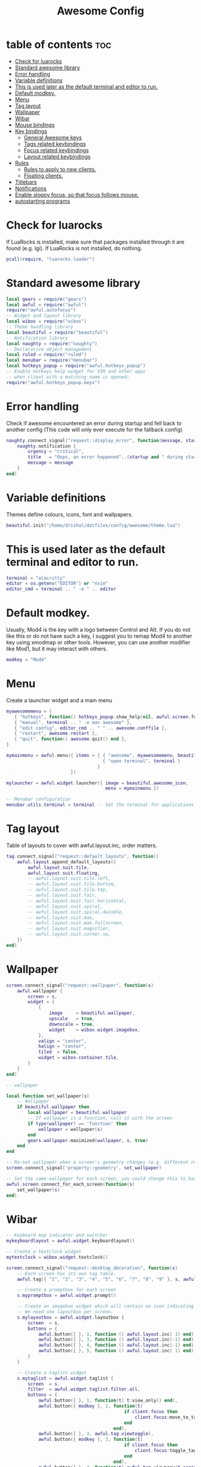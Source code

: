 #+TITLE: Awesome Config
#+PROPERTY: header-args :tangle ~/.config/awesome/rc.lua
* table of contents :toc:
- [[#check-for-luarocks][Check for luarocks]]
- [[#standard-awesome-library][Standard awesome library]]
-  [[#error-handling][Error handling]]
- [[#variable-definitions][Variable definitions]]
- [[#this-is-used-later-as-the-default-terminal-and-editor-to-run][This is used later as the default terminal and editor to run.]]
- [[#default-modkey][Default modkey.]]
- [[#menu][Menu]]
- [[#tag-layout][Tag layout]]
- [[#wallpaper][Wallpaper]]
- [[#wibar][Wibar]]
- [[#mouse-bindings][Mouse bindings]]
- [[#key-bindings][Key bindings]]
  - [[#general-awesome-keys][General Awesome keys]]
  - [[#tags-related-keybindings][Tags related keybindings]]
  - [[#focus-related-keybindings][Focus related keybindings]]
  - [[#layout-related-keybindings][Layout related keybindings]]
- [[#rules][Rules]]
  - [[#rules-to-apply-to-new-clients][Rules to apply to new clients.]]
  - [[#floating-clients][Floating clients.]]
- [[#titlebars][Titlebars]]
- [[#notifications][Notifications]]
-  [[#enable-sloppy-focus-so-that-focus-follows-mouse][Enable sloppy focus, so that focus follows mouse.]]
- [[#autostarting-programs][autostarting programs]]

* Check for luarocks
If LuaRocks is installed, make sure that packages installed through it are
 found (e.g. lgi). If LuaRocks is not installed, do nothing.

 #+begin_src lua
 pcall(require, "luarocks.loader")
 #+end_src

* Standard awesome library
 #+begin_src lua
local gears = require("gears")
local awful = require("awful")
require("awful.autofocus")
-- Widget and layout library
local wibox = require("wibox")
-- Theme handling library
local beautiful = require("beautiful")
-- Notification library
local naughty = require("naughty")
-- Declarative object management
local ruled = require("ruled")
local menubar = require("menubar")
local hotkeys_popup = require("awful.hotkeys_popup")
-- Enable hotkeys help widget for VIM and other apps
-- when client with a matching name is opened:
require("awful.hotkeys_popup.keys")

 #+end_src
*  Error handling
Check if awesome encountered an error during startup and fell back to
another config (This code will only ever execute for the fallback config)

 #+begin_src lua
naughty.connect_signal("request::display_error", function(message, startup)
    naughty.notification {
        urgency = "critical",
        title   = "Oops, an error happened"..(startup and " during startup!" or "!"),
        message = message
    }
end)

 #+end_src
* Variable definitions
Themes define colours, icons, font and wallpapers.

 #+begin_src lua
 beautiful.init("/home/drishal/dotfiles/config/awesome/theme.lua")
 #+end_src

* This is used later as the default terminal and editor to run.
 #+begin_src lua
terminal = "alacritty"
editor = os.getenv("EDITOR") or "nvim"
editor_cmd = terminal .. " -e " .. editor
 #+end_src

* Default modkey.
Usually, Mod4 is the key with a logo between Control and Alt.
If you do not like this or do not have such a key,
I suggest you to remap Mod4 to another key using xmodmap or other tools.
However, you can use another modifier like Mod1, but it may interact with others.

#+begin_src lua
modkey = "Mod4"
#+end_src

* Menu
 Create a launcher widget and a main menu
 #+begin_src lua
myawesomemenu = {
   { "hotkeys", function() hotkeys_popup.show_help(nil, awful.screen.focused()) end },
   { "manual", terminal .. " -e man awesome" },
   { "edit config", editor_cmd .. " " .. awesome.conffile },
   { "restart", awesome.restart },
   { "quit", function() awesome.quit() end },
}

mymainmenu = awful.menu({ items = { { "awesome", myawesomemenu, beautiful.awesome_icon },
                                    { "open terminal", terminal }
                                  }
                        })

mylauncher = awful.widget.launcher({ image = beautiful.awesome_icon,
                                     menu = mymainmenu })

-- Menubar configuration
menubar.utils.terminal = terminal -- Set the terminal for applications that require it

 #+end_src
* Tag layout
Table of layouts to cover with awful.layout.inc, order matters.
#+begin_src lua 
tag.connect_signal("request::default_layouts", function()
    awful.layout.append_default_layouts({
        awful.layout.suit.tile,
        awful.layout.suit.floating,
        -- awful.layout.suit.tile.left,
        -- awful.layout.suit.tile.bottom,
        -- awful.layout.suit.tile.top,
        -- awful.layout.suit.fair,
        -- awful.layout.suit.fair.horizontal,
        -- awful.layout.suit.spiral,
        -- awful.layout.suit.spiral.dwindle,
        -- awful.layout.suit.max,
        -- awful.layout.suit.max.fullscreen,
        -- awful.layout.suit.magnifier,
        -- awful.layout.suit.corner.nw,
    })
end)
#+end_src



* Wallpaper
#+begin_src lua :tangle no
screen.connect_signal("request::wallpaper", function(s)
    awful.wallpaper {
        screen = s,
        widget = {
            {
                image     = beautiful.wallpaper,
                upscale   = true,
                downscale = true,
                widget    = wibox.widget.imagebox,
            },
            valign = "center",
            halign = "center",
            tiled  = false,
            widget = wibox.container.tile,
        }
    }
end)
#+end_src

#+begin_src lua
-- wallpaper

local function set_wallpaper(s)
    -- Wallpaper
    if beautiful.wallpaper then
        local wallpaper = beautiful.wallpaper
        -- If wallpaper is a function, call it with the screen
        if type(wallpaper) == 'function' then
            wallpaper = wallpaper(s)
        end
        gears.wallpaper.maximized(wallpaper, s, true)
    end
end

-- Re-set wallpaper when a screen's geometry changes (e.g. different resolution)
screen.connect_signal('property::geometry', set_wallpaper)

-- Set the same wallpaper for each screen, you could change this to have different wallpapers on each screen.
awful.screen.connect_for_each_screen(function(s)
    set_wallpaper(s)
end)
#+end_src

* Wibar
#+begin_src lua
-- Keyboard map indicator and switcher
mykeyboardlayout = awful.widget.keyboardlayout()

-- Create a textclock widget
mytextclock = wibox.widget.textclock()

screen.connect_signal("request::desktop_decoration", function(s)
    -- Each screen has its own tag table.
    awful.tag({ "1", "2", "3", "4", "5", "6", "7", "8", "9" }, s, awful.layout.layouts[1])

    -- Create a promptbox for each screen
    s.mypromptbox = awful.widget.prompt()

    -- Create an imagebox widget which will contain an icon indicating which layout we're using.
    -- We need one layoutbox per screen.
    s.mylayoutbox = awful.widget.layoutbox {
        screen  = s,
        buttons = {
            awful.button({ }, 1, function () awful.layout.inc( 1) end),
            awful.button({ }, 3, function () awful.layout.inc(-1) end),
            awful.button({ }, 4, function () awful.layout.inc(-1) end),
            awful.button({ }, 5, function () awful.layout.inc( 1) end),
        }
    }

    -- Create a taglist widget
    s.mytaglist = awful.widget.taglist {
        screen  = s,
        filter  = awful.widget.taglist.filter.all,
        buttons = {
            awful.button({ }, 1, function(t) t:view_only() end),
            awful.button({ modkey }, 1, function(t)
                                            if client.focus then
                                                client.focus:move_to_tag(t)
                                            end
                                        end),
            awful.button({ }, 3, awful.tag.viewtoggle),
            awful.button({ modkey }, 3, function(t)
                                            if client.focus then
                                                client.focus:toggle_tag(t)
                                            end
                                        end),
            awful.button({ }, 4, function(t) awful.tag.viewprev(t.screen) end),
            awful.button({ }, 5, function(t) awful.tag.viewnext(t.screen) end),
        }
    }

    -- Create a tasklist widget
    s.mytasklist = awful.widget.tasklist {
        screen  = s,
        filter  = awful.widget.tasklist.filter.currenttags,
        buttons = {
            awful.button({ }, 1, function (c)
                c:activate { context = "tasklist", action = "toggle_minimization" }
            end),
            awful.button({ }, 3, function() awful.menu.client_list { theme = { width = 250 } } end),
            awful.button({ }, 4, function() awful.client.focus.byidx(-1) end),
            awful.button({ }, 5, function() awful.client.focus.byidx( 1) end),
        }
    }

    -- Create the wibox
    s.mywibox = awful.wibar {
        position = "top",
        screen   = s,
        widget   = {
            layout = wibox.layout.align.horizontal,
            { -- Left widgets
                layout = wibox.layout.fixed.horizontal,
                mylauncher,
                s.mytaglist,
                s.mypromptbox,
            },
            s.mytasklist, -- Middle widget
            { -- Right widgets
                layout = wibox.layout.fixed.horizontal,
                mykeyboardlayout,
                wibox.widget.systray(),
                mytextclock,
                s.mylayoutbox,
            },
        }
    }
end)

#+end_src

* Mouse bindings
#+begin_src lua
awful.mouse.append_global_mousebindings({
    awful.button({ }, 3, function () mymainmenu:toggle() end),
    awful.button({ }, 4, awful.tag.viewprev),
    awful.button({ }, 5, awful.tag.viewnext),
})
#+end_src

* Key bindings

** General Awesome keys

#+begin_src lua
awful.keyboard.append_global_keybindings({
    awful.key({ modkey,           }, "s",      hotkeys_popup.show_help,
              {description="show help", group="awesome"}),

    awful.key({ modkey,           }, "w", function () mymainmenu:show() end,
              {description = "show main menu", group = "awesome"}),

    awful.key({ modkey, "Shift" }, "r", awesome.restart,
              {description = "reload awesome", group = "awesome"}),

    awful.key({ modkey, "Shift"   }, "q", awesome.quit,
              {description = "quit awesome", group = "awesome"}),

    awful.key({ modkey }, "x",
              function ()
                  awful.prompt.run {
                    prompt       = "Run Lua code: ",
                    textbox      = awful.screen.focused().mypromptbox.widget,
                    exe_callback = awful.util.eval,
                    history_path = awful.util.get_cache_dir() .. "/history_eval"
                  }
              end,
              {description = "lua execute prompt", group = "awesome"}),

    awful.key({ modkey,           }, "Return", function () awful.spawn(terminal) end,
              {description = "open a terminal", group = "launcher"}),

    awful.key({ modkey, "Shift"  }, "f", function () awful.spawn("firefox") end,
	      {description = "Open a browser", group = "launcher"}),

    awful.key({ modkey  }, "d", function () awful.spawn("rofi -show drun -icon-theme Papirus -show-icons") end,
	      {description = "rofi app launcher", group = "launcher"}),

    awful.key({ modkey  }, "a", function () awful.spawn("emacsclient -c") end,
	      {description = "rofi app launcher", group = "launcher"}),

  awful.key({ modkey  }, "e", function () awful.spawn("thunar") end,
	      {description = "rofi app launcher", group = "launcher"}),

    awful.key({ modkey },            "r",     function () awful.screen.focused().mypromptbox:run() end,
              {description = "run prompt", group = "launcher"}),

    awful.key({ modkey }, "p", function() menubar.show() end,
              {description = "show the menubar", group = "launcher"}),
})

#+end_src
** Tags related keybindings
#+begin_src lua
awful.keyboard.append_global_keybindings({
    awful.key({ modkey,           }, "Left",   awful.tag.viewprev,
              {description = "view previous", group = "tag"}),
    awful.key({ modkey,           }, "Right",  awful.tag.viewnext,
              {description = "view next", group = "tag"}),
    awful.key({ modkey,           }, "Escape", awful.tag.history.restore,
              {description = "go back", group = "tag"}),
})

#+end_src
** Focus related keybindings
#+begin_src lua
awful.keyboard.append_global_keybindings({
    awful.key({ modkey,           }, "j",
        function ()
            awful.client.focus.byidx( 1)
        end,
        {description = "focus next by index", group = "client"}
    ),
    awful.key({ modkey,           }, "k",
        function ()
            awful.client.focus.byidx(-1)
        end,
        {description = "focus previous by index", group = "client"}
    ),
    awful.key({ modkey,           }, "Tab",
        function ()
            awful.client.focus.history.previous()
            if client.focus then
                client.focus:raise()
            end
        end,
        {description = "go back", group = "client"}),
    awful.key({ modkey, "Control" }, "j", function () awful.screen.focus_relative( 1) end,
              {description = "focus the next screen", group = "screen"}),
    awful.key({ modkey, "Control" }, "k", function () awful.screen.focus_relative(-1) end,
              {description = "focus the previous screen", group = "screen"}),
    awful.key({ modkey, "Control" }, "n",
              function ()
                  local c = awful.client.restore()
                  -- Focus restored client
                  if c then
                    c:activate { raise = true, context = "key.unminimize" }
                  end
              end,
              {description = "restore minimized", group = "client"}),
})
#+end_src

** Layout related keybindings
#+begin_src lua
awful.keyboard.append_global_keybindings({
    awful.key({ modkey, "Shift"   }, "j", function () awful.client.swap.byidx(  1)    end,
              {description = "swap with next client by index", group = "client"}),

    awful.key({ modkey, "Shift"   }, "k", function () awful.client.swap.byidx( -1)    end,
              {description = "swap with previous client by index", group = "client"}),
    
    awful.key({ modkey,           }, "u", awful.client.urgent.jumpto,
              {description = "jump to urgent client", group = "client"}),

    awful.key({ modkey,           }, "l",     function () awful.tag.incmwfact( 0.05)          end,
              {description = "increase master width factor", group = "layout"}),

    awful.key({ modkey,           }, "h",     function () awful.tag.incmwfact(-0.05)          end,
              {description = "decrease master width factor", group = "layout"}),

    awful.key({ modkey, "Shift"   }, "h",     function () awful.tag.incnmaster( 1, nil, true) end,
              {description = "increase the number of master clients", group = "layout"}),

    awful.key({ modkey, "Shift"   }, "l",     function () awful.tag.incnmaster(-1, nil, true) end,
              {description = "decrease the number of master clients", group = "layout"}),

    awful.key({ modkey, "Control" }, "h",     function () awful.tag.incncol( 1, nil, true)    end,
              {description = "increase the number of columns", group = "layout"}),

    awful.key({ modkey, "Control" }, "l",     function () awful.tag.incncol(-1, nil, true)    end,
              {description = "decrease the number of columns", group = "layout"}),

    awful.key({ modkey,           }, "space", function () awful.layout.inc( 1)                end,
              {description = "select next", group = "layout"}),

    awful.key({ modkey, "Shift"   }, "space", function () awful.layout.inc(-1)                end,
              {description = "select previous", group = "layout"}),
})


awful.keyboard.append_global_keybindings({
    awful.key {
        modifiers   = { modkey },
        keygroup    = "numrow",
        description = "only view tag",
        group       = "tag",
        on_press    = function (index)
            local screen = awful.screen.focused()
            local tag = screen.tags[index]
            if tag then
                tag:view_only()
            end
        end,
    },
    awful.key {
        modifiers   = { modkey, "Control" },
        keygroup    = "numrow",
        description = "toggle tag",
        group       = "tag",
        on_press    = function (index)
            local screen = awful.screen.focused()
            local tag = screen.tags[index]
            if tag then
                awful.tag.viewtoggle(tag)
            end
        end,
    },
    awful.key {
        modifiers = { modkey, "Shift" },
        keygroup    = "numrow",
        description = "move focused client to tag",
        group       = "tag",
        on_press    = function (index)
            if client.focus then
                local tag = client.focus.screen.tags[index]
                if tag then
                    client.focus:move_to_tag(tag)
                end
            end
        end,
    },
    awful.key {
        modifiers   = { modkey, "Control", "Shift" },
        keygroup    = "numrow",
        description = "toggle focused client on tag",
        group       = "tag",
        on_press    = function (index)
            if client.focus then
                local tag = client.focus.screen.tags[index]
                if tag then
                    client.focus:toggle_tag(tag)
                end
            end
        end,
    },
    awful.key {
        modifiers   = { modkey },
        keygroup    = "numpad",
        description = "select layout directly",
        group       = "layout",
        on_press    = function (index)
            local t = awful.screen.focused().selected_tag
            if t then
                t.layout = t.layouts[index] or t.layout
            end
        end,
    }
})

client.connect_signal("request::default_mousebindings", function()
    awful.mouse.append_client_mousebindings({
        awful.button({ }, 1, function (c)
            c:activate { context = "mouse_click" }
        end),
        awful.button({ modkey }, 1, function (c)
            c:activate { context = "mouse_click", action = "mouse_move"  }
        end),
        awful.button({ modkey }, 3, function (c)
            c:activate { context = "mouse_click", action = "mouse_resize"}
        end),
    })
end)

client.connect_signal("request::default_keybindings", function()
    awful.keyboard.append_client_keybindings({
        awful.key({ modkey,           }, "f",
            function (c)
                c.fullscreen = not c.fullscreen
                c:raise()
            end,
            {description = "toggle fullscreen", group = "client"}),
        awful.key({ modkey   }, "q",      function (c) c:kill()                         end,
                {description = "close", group = "client"}),
        awful.key({ modkey, "Control" }, "space",  awful.client.floating.toggle                     ,
                {description = "toggle floating", group = "client"}),
        awful.key({ modkey, "Control" }, "Return", function (c) c:swap(awful.client.getmaster()) end,
                {description = "move to master", group = "client"}),
        awful.key({ modkey,           }, "o",      function (c) c:move_to_screen()               end,
                {description = "move to screen", group = "client"}),
        awful.key({ modkey,           }, "t",      function (c) c.ontop = not c.ontop            end,
                {description = "toggle keep on top", group = "client"}),
        awful.key({ modkey,           }, "n",
            function (c)
                -- The client currently has the input focus, so it cannot be
                -- minimized, since minimized clients can't have the focus.
                c.minimized = true
            end ,
            {description = "minimize", group = "client"}),
        awful.key({ modkey,           }, "m",
            function (c)
                c.maximized = not c.maximized
                c:raise()
            end ,
            {description = "(un)maximize", group = "client"}),
        awful.key({ modkey, "Control" }, "m",
            function (c)
                c.maximized_vertical = not c.maximized_vertical
                c:raise()
            end ,
            {description = "(un)maximize vertically", group = "client"}),
        awful.key({ modkey, "Shift"   }, "m",
            function (c)
                c.maximized_horizontal = not c.maximized_horizontal
                c:raise()
            end ,
            {description = "(un)maximize horizontally", group = "client"}),
    })
end)


#+end_src

* Rules
** Rules to apply to new clients.
#+begin_src lua

ruled.client.connect_signal("request::rules", function()
    -- All clients will match this rule.
    ruled.client.append_rule {
        id         = "global",
        rule       = { },
        properties = {
            focus     = awful.client.focus.filter,
            raise     = true,
            screen    = awful.screen.preferred,
            placement = awful.placement.no_overlap+awful.placement.no_offscreen
        }
    }

#+end_src

** Floating clients.
#+begin_src lua

    ruled.client.append_rule {
        id       = "floating",
        rule_any = {
            instance = { "copyq", "pinentry" },
            class    = {
                "Arandr", "Blueman-manager", "Gpick", "Kruler", "Sxiv",
                "Tor Browser", "Wpa_gui", "veromix", "xtightvncviewer"
            },
            -- Note that the name property shown in xprop might be set slightly after creation of the client
            -- and the name shown there might not match defined rules here.
            name    = {
                "Event Tester",  -- xev.
            },
            role    = {
                "AlarmWindow",    -- Thunderbird's calendar.
                "ConfigManager",  -- Thunderbird's about:config.
                "pop-up",         -- e.g. Google Chrome's (detached) Developer Tools.
            }
        },
        properties = { floating = true }
    }

    -- Add titlebars to normal clients and dialogs
    -- ruled.client.append_rule {
    --     id         = "titlebars",
    --     rule_any   = { type = { "normal", "dialog" } },
    --     properties = { titlebars_enabled = true      }
    -- }

    -- Set Firefox to always map on the tag named "2" on screen 1.
    -- ruled.client.append_rule {
    --     rule       = { class = "Firefox"     },
    --     properties = { screen = 1, tag = "2" }
    -- }
end)
#+end_src

* Titlebars
Add a titlebar if titlebars_enabled is set to true in the rules.
#+begin_src lua
client.connect_signal("request::titlebars", function(c)
    -- buttons for the titlebar
    local buttons = {
        awful.button({ }, 1, function()
            c:activate { context = "titlebar", action = "mouse_move"  }
        end),
        awful.button({ }, 3, function()
            c:activate { context = "titlebar", action = "mouse_resize"}
        end),
    }

    awful.titlebar(c).widget = {
        { -- Left
            awful.titlebar.widget.iconwidget(c),
            buttons = buttons,
            layout  = wibox.layout.fixed.horizontal
        },
        { -- Middle
            { -- Title
                align  = "center",
                widget = awful.titlebar.widget.titlewidget(c)
            },
            buttons = buttons,
            layout  = wibox.layout.flex.horizontal
        },
        { -- Right
            awful.titlebar.widget.floatingbutton (c),
            awful.titlebar.widget.maximizedbutton(c),
            awful.titlebar.widget.stickybutton   (c),
            awful.titlebar.widget.ontopbutton    (c),
            awful.titlebar.widget.closebutton    (c),
            layout = wibox.layout.fixed.horizontal()
        },
        layout = wibox.layout.align.horizontal
    }
end)
#+end_src
* Notifications
#+begin_src lua
ruled.notification.connect_signal('request::rules', function()
    -- All notifications will match this rule.
    ruled.notification.append_rule {
        rule       = { },
        properties = {
            screen           = awful.screen.preferred,
            implicit_timeout = 5,
        }
    }
end)

naughty.connect_signal("request::display", function(n)
    naughty.layout.box { notification = n }
end)


#+end_src
*  Enable sloppy focus, so that focus follows mouse.

#+begin_src lua
client.connect_signal("mouse::enter", function(c)
    c:activate { context = "mouse_enter", raise = false }
end)
#+end_src
* autostarting programs
#+begin_src lua
awful.util.spawn_with_shell("bash ~/dotfiles/config/awesome/autostart.sh")
#+end_src

